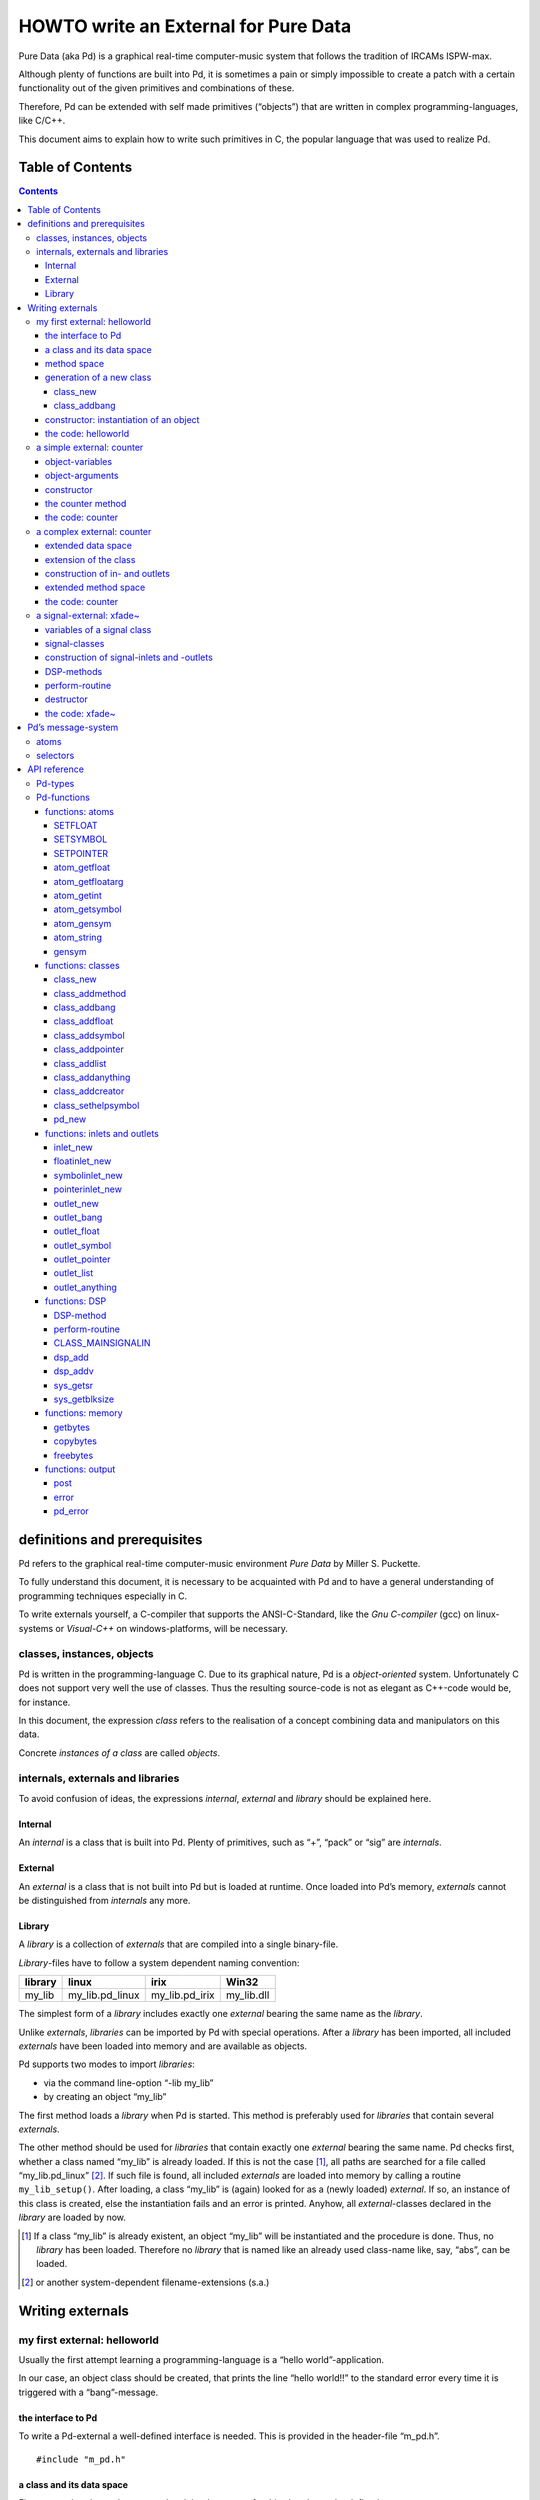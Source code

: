 #####################################
HOWTO write an External for Pure Data
#####################################

Pure Data (aka Pd) is a graphical real-time computer-music system that follows the tradition of IRCAMs ISPW-max.

Although plenty of functions are built into Pd, it is sometimes a pain or simply impossible to create a patch with a certain functionality out of the given primitives and combinations of these.

Therefore, Pd can be extended with self made primitives (“objects”) that are written in complex programming-languages, like C/C++.

This document aims to explain how to write such primitives in C, the popular language that was used to realize Pd. 

Table of Contents
*****************

.. contents::

definitions and prerequisites
*****************************

Pd refers to the graphical real-time computer-music environment *Pure
Data* by Miller S. Puckette.

To fully understand this document, it is necessary to be acquainted with
Pd and to have a general understanding of programming techniques
especially in C.

To write externals yourself, a C-compiler that supports the
ANSI-C-Standard, like the *Gnu C-compiler* (gcc) on linux-systems or
*Visual-C++* on windows-platforms, will be necessary.

classes, instances, objects
===========================

Pd is written in the programming-language C. Due to its graphical
nature, Pd is a *object-oriented* system. Unfortunately C does not
support very well the use of classes. Thus the resulting source-code is
not as elegant as C++-code would be, for instance.

In this document, the expression *class* refers to the realisation of a
concept combining data and manipulators on this data.

Concrete *instances of a class* are called *objects*.

internals, externals and libraries
==================================

To avoid confusion of ideas, the expressions *internal*, *external* and
*library* should be explained here.

Internal
--------

An *internal* is a class that is built into Pd. Plenty of primitives,
such as “+”, “pack” or “sig” are *internals*.

External
--------

An *external* is a class that is not built into Pd but is loaded at
runtime. Once loaded into Pd’s memory, *externals* cannot be
distinguished from *internals* any more.

Library
-------

A *library* is a collection of *externals* that are compiled into a
single binary-file.

*Library*-files have to follow a system dependent naming convention:

+-----------+---------------------+--------------------+---------------+
| library   | linux               | irix               | Win32         |
+===========+=====================+====================+===============+
| my\_lib   | my\_lib.pd\_linux   | my\_lib.pd\_irix   | my\_lib.dll   |
+-----------+---------------------+--------------------+---------------+

The simplest form of a *library* includes exactly one *external* bearing
the same name as the *library*.

Unlike *externals*, *libraries* can be imported by Pd with special
operations. After a *library* has been imported, all included
*externals* have been loaded into memory and are available as objects.

Pd supports two modes to import *libraries*:

-  via the command line-option “-lib my\_lib”

-  by creating an object “my\_lib”

The first method loads a *library* when Pd is started. This method is
preferably used for *libraries* that contain several *externals*.

The other method should be used for *libraries* that contain exactly one
*external* bearing the same name. Pd checks first, whether a class named
“my\_lib” is already loaded. If this is not the case [#]_, all paths are
searched for a file called “my\_lib.pd\_linux” [#]_. If such file is
found, all included *externals* are loaded into memory by calling a
routine ``my_lib_setup()``. After loading, a class “my\_lib” is (again)
looked for as a (newly loaded) *external*. If so, an instance of this
class is created, else the instantiation fails and an error is printed.
Anyhow, all *external*-classes declared in the *library* are loaded by
now.

.. [#] If a class “my\_lib” is already existent, an object “my\_lib” will be instantiated and the procedure is done. Thus, no *library* has been loaded. Therefore no *library* that is named like an already used class-name like, say, “abs”, can be loaded.

.. [#] or another system-dependent filename-extensions (s.a.)


Writing externals
*****************

my first external: helloworld
=============================

Usually the first attempt learning a programming-language is a “hello
world”-application.

In our case, an object class should be created, that prints the line
“hello world!!” to the standard error every time it is triggered with a
“bang”-message.

the interface to Pd
-------------------

To write a Pd-external a well-defined interface is needed. This is
provided in the header-file “m\_pd.h”.

::

    #include "m_pd.h"

a class and its data space
--------------------------

First a new class has to be prepared and the data space for this class
has to be defined.

::

    static t_class *helloworld_class;

    typedef struct _helloworld {
      t_object  x_obj;
    } t_helloworld;

``helloworld_class`` is going to be a pointer to the new class.

The structure ``t_helloworld`` (of the type ``_helloworld``) is the data
space of the class.

An absolutely necessary element of the data space is a variable of the
type ``t_object``, which is used to store internal object-properties
like the graphical presentation of the object or data about inlets and
outlets.

``t_object`` has to be the first entry in the structure !

Because a simple “hello world”-application needs no variables, the
structure is empty apart from the ``t_object``.

method space
------------

Apart from the data space, a class needs a set of manipulators (methods)
to manipulate the data with.

If a message is sent to an instance of our class, a method is called.
These methods are the interfaces to the message system of Pd. On
principal they have no return argument and are therefore of the type
``void``.

::

    void helloworld_bang(t_helloworld *x)
    {
      post("Hello world !!");
    }

This method has an argument of the type ``t_helloworld``, which would
enable us to manipulate the data space.

Since we only want to output “Hello world!” (and, by the way, our data
space is quite sparse), we renounce a manipulation.

The command ``post(char *c,...)`` sends a string to the standard error.
A carriage return is added automatically. Apart from this, the
``post``-command works like the C-command ``printf()``.

generation of a new class
-------------------------

To generate a new class, information of the data space and the method
space of this class, have to be passed to Pd when a library is loaded.

On loading a new library “my\_lib”, Pd tries to call a function
“my\_lib\_setup()”. This function (or functions called by it) declares
the new classes and their properties. It is only called once, when the
library is loaded. If the function-call fails (e.g., because no function
of the specified name is present) no external of the library will be
loaded.

::

    void helloworld_setup(void)
    {
      helloworld_class = class_new(gensym("helloworld"),
            (t_newmethod)helloworld_new,
            0, sizeof(t_helloworld),
            CLASS_DEFAULT, 0);

      class_addbang(helloworld_class, helloworld_bang);
    }

class\_new
^^^^^^^^^^

The function ``class_new`` creates a new class and returns a pointer to
this prototype.

The first argument is the symbolic name of the class.

The next two arguments define the constructor and destructor of the
class.

Whenever a class object is created in a Pd-patch, the class-constructor
``(t_newmethod)helloworld_new`` instantiates the object and initialises
the data space.

Whenever an object is destroyed (either by closing the containing patch
or by deleting the object from the patch) the destructor frees the
dynamically reserved memory. The allocated memory for the static data
space is automatically reserved and freed.

Therefore we do not have to provide a destructor in this example, the
argument is set to “0”.

To enable Pd to reserve and free enough memory for the static data
space, the size of the data structure has to be passed as the fourth
argument.

The fifth argument has influence on the graphical representation of the
class objects. The default-value is ``CLASS_DEFAULT`` or simply “0”.

The remaining arguments define the arguments of an object and its type.

Up to six numeric and symbolic object-arguments can be defined via
``A_DEFFLOAT`` and ``A_DEFSYMBOL``. If more arguments are to be passed
to the object or if the order of atom types should by more flexible,
``A_GIMME`` can be used for passing an arbitrary list of atoms.

The list of object-arguments is terminated by “0”. In this example we
have no object-arguments at all for the class.

class\_addbang
^^^^^^^^^^^^^^

We still have to add a method space to the class.

``class_addbang`` adds a method for a “bang”-message to the class that
is defined in the first argument. The added method is defined in the
second argument.

constructor: instantiation of an object
---------------------------------------

Each time, an object is created in a Pd-patch, the constructor that is
defined with the ``class_new``-command, generates a new instance of the
class.

The constructor has to be of type ``void *``.

::

    void *helloworld_new(void)
    {
      t_helloworld *x = (t_helloworld *)pd_new(helloworld_class);

      return (void *)x;
    }

The arguments of the constructor-method depend on the object-arguments
defined with ``class_new``.

+--------------------------+-------------------------------------------+
| ``class_new``-argument   | constructor-argument                      |
+==========================+===========================================+
| ``A_DEFFLOAT``           | ``t_floatarg f``                          |
+--------------------------+-------------------------------------------+
| ``A_DEFSYMBOL``          | ``t_symbol *s``                           |
+--------------------------+-------------------------------------------+
| ``A_GIMME``              | ``t_symbol *s, int argc, t_atom *argv``   |
+--------------------------+-------------------------------------------+

Because there are no object-arguments for our “hello world”-class, the
constructor has anon too.

The function ``pd_new`` reserves memory for the data space, initialises
the variables that are internal to the object and returns a pointer to
the data space.

The type-cast to the data space is necessary.

Normally, the constructor would initialise the object-variables.
However, since we have none, this is not necessary.

The constructor has to return a pointer to the instantiated data space.

the code: helloworld
--------------------

::

    #include "m_pd.h"

    static t_class *helloworld_class;

    typedef struct _helloworld {
      t_object  x_obj;
    } t_helloworld;

    void helloworld_bang(t_helloworld *x)
    {
      post("Hello world !!");
    }

    void *helloworld_new(void)
    {
      t_helloworld *x = (t_helloworld *)pd_new(helloworld_class);

      return (void *)x;
    }

    void helloworld_setup(void) {
      helloworld_class = class_new(gensym("helloworld"),
            (t_newmethod)helloworld_new,
            0, sizeof(t_helloworld),
            CLASS_DEFAULT, 0);
      class_addbang(helloworld_class, helloworld_bang);
    }

a simple external: counter
==========================

Now we want to realize a simple counter as an external. A “bang”-trigger
outputs the counter-value on the outlet and afterwards increases the
counter-value by 1.

This class is similar to the previous one, but the data space is
extended by a variable “counter” and the result is written as a message
to an outlet instead of a string to the standard error.

object-variables
----------------

Of course, a counter needs a state-variable to store the actual
counter-value.

State-variables that belong to class instances belong to the data space.

::

    typedef struct _counter {
      t_object  x_obj;
      int i_count;
    } t_counter;

The integer variable ``i_count`` stores the counter-value.

object-arguments
----------------

It is quite useful for a counter, if a initial value can be defined by
the user. Therefore this initial value should be passed to the object at
creation-time.

::

    void counter_setup(void) {
      counter_class = class_new(gensym("counter"),
            (t_newmethod)counter_new,
            0, sizeof(t_counter),
            CLASS_DEFAULT,
            A_DEFFLOAT, 0);

      class_addbang(counter_class, counter_bang);
    }

So we have an additional argument in the function ``class_new``:
``A_DEFFLOAT`` tells Pd, that the object needs one argument of the type
``t_floatarg``. If no argument is passed, this will default to “0”.

constructor
-----------

The constructor has some new tasks. On the one hand, a variable value
has to be initialised, on the other hand, an outlet for the object has
to be created.

::

    void *counter_new(t_floatarg f)
    {
      t_counter *x = (t_counter *)pd_new(counter_class);

      x->i_count=f;
      outlet_new(&x->x_obj, &s_float);

      return (void *)x;
    }

The constructor-method has one argument of type ``t_floatarg`` as
declared in the setup-routine by ``class_new``. This argument is used to
initialise the counter.

A new outlet is created with the function ``outlet_new``. The first
argument is a pointer to the interna of the object the new outlet is
created for.

The second argument is a symbolic description of the outlet-type. Since
out counter should output numeric values it is of type “float”.

``outlet_new`` returns a pointer to the new outlet and saves this very
pointer in the ``t_object``-variable ``x_obj.ob_outlet``. If only one
outlet is used, the pointer need not additionally be stored in the data
space. If more than one outlets are used, the pointers have to be stored
in the data space, because the ``t_object``-variable can only hold one
outlet pointer.

the counter method
------------------

When triggered, the counter value should be sent to the outlet and
afterwards be incremented by 1.

::

    void counter_bang(t_counter *x)
    {
      t_float f=x->i_count;
      x->i_count++;
      outlet_float(x->x_obj.ob_outlet, f);
    }

The function ``outlet_float`` sends a floating-point-value (second
argument) to the outlet that is specified by the first argument.

We first store the counter in a floating point-buffer. Afterwards the
counter is incremented and not before that the buffer variable is sent
to the outlet.

What appears to be unnecessary on the first glance, makes sense after
further inspection: The buffer variable has been realized as
``t_float``, since ``outlet_float`` expects a floating point-value and a
typecast is inevitable.

If the counter value was sent to the outlet before being incremented,
this could result in an unwanted (though well defined) behaviour: If the
counter-outlet directly triggered its own inlet, the counter-method
would be called although the counter value was not yet incremented.
Normally this is not what we want.

The same (correct) result could of course be obtained with a single
line, but this would obscure the *reentrant*-problem.

the code: counter
-----------------

::

    #include "m_pd.h"

    static t_class *counter_class;

    typedef struct _counter {
      t_object  x_obj;
      int i_count;
    } t_counter;

    void counter_bang(t_counter *x)
    {
      t_float f=x->i_count;
      x->i_count++;
      outlet_float(x->x_obj.ob_outlet, f);
    }

    void *counter_new(t_floatarg f)
    {
      t_counter *x = (t_counter *)pd_new(counter_class);

      x->i_count=f;
      outlet_new(&x->x_obj, &s_float);

      return (void *)x;
    }

    void counter_setup(void) {
      counter_class = class_new(gensym("counter"),
            (t_newmethod)counter_new,
            0, sizeof(t_counter),
            CLASS_DEFAULT,
            A_DEFFLOAT, 0);

      class_addbang(counter_class, counter_bang);
    }

a complex external: counter
===========================

The simple counter of the previous chapter can easily be extended to
more complexity. It might be quite useful to be able to reset the
counter to an initial value, to set upper and lower boundaries and to
control the step-width. Each overrun should send a “bang”-Message to a
second outlet and reset the counter to the initial value.

extended data space
-------------------

::

    typedef struct _counter {
      t_object  x_obj;
      int i_count;
      t_float step;
      int i_down, i_up;
      t_outlet *f_out, *b_out;
    } t_counter;

The data space has been extended to hold variables for step width and
upper and lower boundaries. Furthermore pointers for two outlets have
been added.

extension of the class
----------------------

The new class objects should have methods for different messages, like
“set” and “reset”. Therefore the method space has to be extended too.

::

      counter_class = class_new(gensym("counter"),
            (t_newmethod)counter_new,
            0, sizeof(t_counter),
            CLASS_DEFAULT, 
            A_GIMME, 0);

The class generator ``class_new`` has been extended by the argument
``A_GIMME``. This enables a dynamic number of arguments to be passed at
the instantiation of the object.

::

      class_addmethod(counter_class,
            (t_method)counter_reset,
            gensym("reset"), 0);

``class_addmethod`` adds a method for an arbitrary selector to an class.

The first argument is the class the method (second argument) will be
added to.

The third argument is the symbolic selector that should be associated
with the method.

The remaining “0”-terminated arguments describe the list of atoms that
follows the selector.

::

      class_addmethod(counter_class,
            (t_method)counter_set, gensym("set"),
            A_DEFFLOAT, 0);
      class_addmethod(counter_class,
            (t_method)counter_bound, gensym("bound"),
            A_DEFFLOAT, A_DEFFLOAT, 0);

A method for “set” followed by a numerical value is added, as well as a
method for the selector “bound” followed by two numerical values.

::

      class_sethelpsymbol(counter_class, gensym("help-counter"));

If a Pd-object is right-clicked, a help-patch describing the
object-class can be opened. By default, this patch is located in the
directory “\ *doc/5.reference/*\ ” and is named like the symbolic class
name.

An alternative help-patch can be defined with the
``class_sethelpsymbol``-command.

construction of in- and outlets
-------------------------------

When creating the object, several arguments should be passed by the
user.

::

    void *counter_new(t_symbol *s, int argc, t_atom *argv)

Because of the declaration of arguments in the ``class_new``-function
with ``A_GIMME``, the constructor has following arguments:

+--------------------+------------------------------------------------+
| ``t_symbol *s``    | the symbolic name,                             |
+--------------------+------------------------------------------------+
|                    | that was used for object creation              |
+--------------------+------------------------------------------------+
| ``int argc``       | the number of arguments passed to the object   |
+--------------------+------------------------------------------------+
| ``t_atom *argv``   | a pointer to a list of argc atoms              |
+--------------------+------------------------------------------------+

::

      t_float f1=0, f2=0;

      x->step=1;
      switch(argc){
      default:
      case 3:
        x->step=atom_getfloat(argv+2);
      case 2:
        f2=atom_getfloat(argv+1);
      case 1:
        f1=atom_getfloat(argv);
        break;
      case 0:
        break;
      }
      if (argc<2)f2=f1;
      x->i_down = (f1<f2)?f1:f2;
      x->i_up   = (f1>f2)?f1:f2;

      x->i_count=x->i_down;

If three arguments are passed, these should be the *lower boundary*, the
*upper boundary* and the *step width*.

If only two arguments are passed, the step-width defaults to “1”. If
only one argument is passed, this should be the *initial value* of the
counter with step-width of “1”.

::

      inlet_new(&x->x_obj, &x->x_obj.ob_pd,
            gensym("list"), gensym("bound"));

The function ``inlet_new`` creates a new “active” inlet. “Active” means,
that a class-method is called each time a message is sent to an “active”
inlet.

Due to the software-architecture, the first inlet is always “active”.

The first two arguments of the ``inlet_new``-function are pointers to
the interna of the object and to the graphical presentation of the
object.

The symbolic selector that is specified by the third argument is to be
substituted by another symbolic selector (fourth argument) for this
inlet.

Because of this substitution of selectors, a message on a certain right
inlet can be treated as a message with a certain selector on the
leftmost inlet.

This means:

-  The substituting selector has to be declared by ``class_addmethod``
   in the setup-routine.

-  It is possible to simulate a certain right inlet, by sending a
   message with this inlet’s selector to the leftmost inlet.

-  It is not possible to add methods for more than one selector to a
   right inlet. Particularly it is not possible to add a universal
   method for arbitrary selectors to a right inlet.

.. raw:: html

   <!-- -->

::

      floatinlet_new(&x->x_obj, &x->step);

``floatinlet_new`` generates a new “passive” inlet for numerical values.
“Passive” inlets allow parts of the data space-memory to be written
directly from outside. Therefore it is not possible to check for illegal
inputs.

The first argument is a pointer to the internal infrastructure of the
object. The second argument is the address in the data space-memory,
where other objects can write too.

“Passive” inlets can be created for pointers, symbolic or numerical
(floating point [#]_ ) values.


::

      x->f_out = outlet_new(&x->x_obj, &s_float);
      x->b_out = outlet_new(&x->x_obj, &s_bang);

The pointers returned by ``outlet_new`` have to be saved in the
classdata space to be used later by the outlet-routines.

The order of the generation of inlets and outlets is important, since it
corresponds to the order of inlets and outlets in the graphical
representation of the object.

.. [#] That’s why the step-width of the classdata space is realized as t\_float.

extended method space
---------------------

The method for the “bang”-message has to full fill the more complex
tasks.

::

    void counter_bang(t_counter *x)
    {
      t_float f=x->i_count;
      int step = x->step;
      x->i_count+=step;
      if (x->i_down-x->i_up) {
        if ((step>0) && (x->i_count > x->i_up)) {
          x->i_count = x->i_down;
          outlet_bang(x->b_out);
        } else if (x->i_count < x->i_down) {
          x->i_count = x->i_up;
          outlet_bang(x->b_out);
        }
      }
      outlet_float(x->f_out, f);
    }

Each outlet is identified by the ``outlet_...``-functions via the
pointer to this outlets.

The remaining methods still have to be implemented:

::

    void counter_reset(t_counter *x)
    {
      x->i_count = x->i_down;
    }

    void counter_set(t_counter *x, t_floatarg f)
    {
      x->i_count = f;
    }

    void counter_bound(t_counter *x, t_floatarg f1, t_floatarg f2)
    {
      x->i_down = (f1<f2)?f1:f2;
      x->i_up   = (f1>f2)?f1:f2;
    }

the code: counter
-----------------

::

    #include "m_pd.h"

    static t_class *counter_class;

    typedef struct _counter {
      t_object  x_obj;
      int i_count;
      t_float step;
      int i_down, i_up;
      t_outlet *f_out, *b_out;
    } t_counter;

    void counter_bang(t_counter *x)
    {
      t_float f=x->i_count;
      int step = x->step;
      x->i_count+=step;

      if (x->i_down-x->i_up) {
        if ((step>0) && (x->i_count > x->i_up)) {
          x->i_count = x->i_down;
          outlet_bang(x->b_out);
        } else if (x->i_count < x->i_down) {
          x->i_count = x->i_up;
          outlet_bang(x->b_out);
        }
      }

      outlet_float(x->f_out, f);
    }

    void counter_reset(t_counter *x)
    {
      x->i_count = x->i_down;
    }

    void counter_set(t_counter *x, t_floatarg f)
    {
      x->i_count = f;
    }

    void counter_bound(t_counter *x, t_floatarg f1, t_floatarg f2)
    {
      x->i_down = (f1<f2)?f1:f2;
      x->i_up   = (f1>f2)?f1:f2;
    }

    void *counter_new(t_symbol *s, int argc, t_atom *argv)
    {
      t_counter *x = (t_counter *)pd_new(counter_class);
      t_float f1=0, f2=0;

      x->step=1;
      switch(argc){
      default:
      case 3:
        x->step=atom_getfloat(argv+2);
      case 2:
        f2=atom_getfloat(argv+1);
      case 1:
        f1=atom_getfloat(argv);
        break;
      case 0:
        break;
      }
      if (argc<2)f2=f1;

      x->i_down = (f1<f2)?f1:f2;
      x->i_up   = (f1>f2)?f1:f2;

      x->i_count=x->i_down;

      inlet_new(&x->x_obj, &x->x_obj.ob_pd,
            gensym("list"), gensym("bound"));
      floatinlet_new(&x->x_obj, &x->step);

      x->f_out = outlet_new(&x->x_obj, &s_float);
      x->b_out = outlet_new(&x->x_obj, &s_bang);

      return (void *)x;
    }

    void counter_setup(void) {
      counter_class = class_new(gensym("counter"),
            (t_newmethod)counter_new,
            0, sizeof(t_counter),
            CLASS_DEFAULT, 
            A_GIMME, 0);

      class_addbang  (counter_class, counter_bang);
      class_addmethod(counter_class,
            (t_method)counter_reset, gensym("reset"), 0);
      class_addmethod(counter_class, 
            (t_method)counter_set, gensym("set"),
            A_DEFFLOAT, 0);
      class_addmethod(counter_class,
            (t_method)counter_bound, gensym("bound"),
            A_DEFFLOAT, A_DEFFLOAT, 0);

      class_sethelpsymbol(counter_class, gensym("help-counter"));
    }

a signal-external: xfade~
=========================

Signal classes are normal Pd-classes, that offer additional methods for
signals.

All methods and concepts that can be realized with normal object classes
can therefore be realized with signal classes too.

Per agreement, the symbolic names of signal classes end with a tilde .

The class “xfade” shall demonstrate, how signal classes are written.

A signal on the left inlet is crossfaded with a signal on the second inlet.
The mixing-factor between 0 and 1 is defined via a ``t_float``-message
on a third inlet.

variables of a signal class
---------------------------

Since a signal-class is only an extended normal class, there are no
principal differences between the data spaces.

::

    typedef struct _xfade_tilde {
      t_object x_obj;

      t_float x_pan;
      t_float f;

      t_inlet *x_in2;
      t_inlet *x_in3;

      t_outlet*x_out;

    } t_xfade_tilde;

Only one variable ``x_pan`` for the *mixing-factor* of the
crossfade-function is needed.

The other variable ``f`` is needed whenever a signal-inlet is needed
too. If no signal but only a float-message is present at a signal-inlet,
this variable is used to automatically convert the float to signal.

Finally, we have the members ``x_in2``, ``x_in3`` and ``x_out``, which
are needed to store handles to the various extra inlets (resp. outlets)
of the object.

signal-classes
--------------

::

    void xfade_tilde_setup(void) {
      xfade_tilde_class = class_new(gensym("xfade~"),
            (t_newmethod)xfade_tilde_new,
            (t_method)xfade_tilde_free,
            sizeof(t_xfade_tilde),
            CLASS_DEFAULT, 
            A_DEFFLOAT, 0);

      class_addmethod(xfade_tilde_class,
            (t_method)xfade_tilde_dsp, gensym("dsp"), A_CANT, 0);
      CLASS_MAINSIGNALIN(xfade_tilde_class, t_xfade_tilde, f);
    }

Something has changed with the ``class_new`` function: the third
argument specifies a “free-method” (aka *destructor*), which is called
whenever an instance of the object is to be deleted (just like the
“new-method” is called whenever an instance is to be created). In the
prior examples this was set to ``0`` (meaning: we don’t care), but in
this example we have to clean up some resources when we don’t need them
any more.

More interestingly, a method for signal-processing has to be provided by
each signal class.

Whenever Pd’s audio engine is started, a message with the selector “dsp”
is sent to each object. Each class that has a method for the
“dsp”-message is recognised as signal class.
*Always* mark the arguments following the “dsp” selector as ``A_CANT``,
as this will make it impossible to manually send an *illegal* ``dsp``
message to the object, triggering a crash.

Signal classes that want to provide signal-inlets have to declare this
via the ``CLASS_MAINSIGNALIN``-macro. This enables signals at the first
(default) inlet. If more than one signal-inlet is needed, they have to
be created explicitly in the constructor-method.

Inlets that are declared as signal-inlets cannot provide methods for
``t_float``-messages any longer.

The first argument of the macro is a pointer to the signal class. The
second argument is the type of the class’s data space.

The last argument is a dummy-variable out of the data space that is
needed to replace non-existing signal at the signal-inlet(s) with
``t_float``-messages.

construction of signal-inlets and -outlets
------------------------------------------

::

    void *xfade_tilde_new(t_floatarg f)
    {
      t_xfade_tilde *x = (t_xfade_tilde *)pd_new(xfade_tilde_class);

      x->x_pan = f;

      x->x_in2 = inlet_new(&x->x_obj, &x->x_obj.ob_pd, &s_signal, &s_signal);
      x->x_in3 = floatinlet_new (&x->x_obj, &x->x_pan);

      x->x_out = outlet_new(&x->x_obj, &s_signal);

      return (void *)x;
    }

Additional signal-inlets are added like other inlets with the routine
``inlet_new``. The last two arguments are references to the symbolic
selector “signal” in the lookup-table.

Signal-outlets are also created like normal (message-)outlets, by
setting the outlet-selector to “signal”.

The newly created inlets/outlets are “user-allocated” data. Pd will keep
track of all the resources it automatically creates (like the default
inlet), and will eventually free these resources once they are no longer
needed. However, if we request an “extra” resource (like the additional
inlets/outlets in this example; or - more commonly - memory that is
allocated via ``malloc`` or similar), we have to make sure ourselves,
that these resources are freed when no longer needed. If we fail to do
so, we will invariably create a dreaded *memory leak*.

Therefore, we store the “handles” to the newly created inlets/outlets as
returned by the ``..._new`` routines for later use.

DSP-methods
-----------

Whenever Pd’s audio engine is turned on, all signal-objects declare
their perform-routines that are to be added to the DSP-tree.

The “dsp”-method has two arguments, the pointer to the class-data space,
and a pointer to an array of signals. The signal array consists of the
input signals (from left to right) and then the output signals (from
left to right).

::

    void xfade_tilde_dsp(t_xfade_tilde *x, t_signal **sp)
    {
      dsp_add(xfade_tilde_perform, 5, x,
              sp[0]->s_vec, sp[1]->s_vec, sp[2]->s_vec, sp[0]->s_n);
    }

``dsp_add`` adds a *perform*-routine (as declared in the first argument)
to the DSP-tree.

The second argument is the number of the following pointers to diverse
variables. Which pointers to which variables are passed is not limited.

Here, sp[0] is the first in-signal, sp[1] represents the second
in-signal and sp[2] points to the out-signal.

The structure ``t_signal`` contains a pointer to the its signal-vector
``().s_vec`` (an array of samples of type ``t_sample``), and the length
of this signal-vector ``().s_n``.

Since all signal vectors of a patch (not including it’s sub-patches) are
of the same length, it is sufficient to get the length of one of these
vectors.

Since an object doesn't know its *perform*-routine's signal-vector
length until the "dsp"-method, this would be the place to allocate
temporary buffers to store intermediate dsp computations. See:
*getbytes*.

perform-routine
---------------

The perform-routine is the DSP-heart of each signal class.

A pointer to an integer-array is passed to it. This array contains the
pointers, that were passed via ``dsp_add``, which must be cast back to
their real type.

The perform-routine has to return a pointer to integer, that points to
the address behind the stored pointers of the routine. This means, that
the return argument equals the argument of the perform-routine plus the
number of pointer variables (as declared as the second argument of
``dsp_add``) plus one.

::

    t_int *xfade_tilde_perform(t_int *w)
    {
      t_xfade_tilde *x = (t_xfade_tilde *)(w[1]);
      t_sample    *in1 =      (t_sample *)(w[2]);
      t_sample    *in2 =      (t_sample *)(w[3]);
      t_sample    *out =      (t_sample *)(w[4]);
      int            n =             (int)(w[5]);

      t_sample pan = (x->x_pan<0)?0.0:(x->x_pan>1)?1.0:x->x_pan;

      while (n--) *out++ = (*in1++)*(1-pan)+(*in2++)*pan;

      return (w+6);
    }

Each sample of the signal vectors is read and manipulated in the
``while``-loop.

Optimisation of the DSP-tree tries to avoid unnecessary copy-operations.
Therefore it is possible, that in- and out-signal are located at the
same address in the memory. In this case, the programmer has to be
careful not to write into the out-signal before having read the
in-signal to avoid overwriting data that is not yet saved.

destructor
----------

::

    void xfade_tilde_free(t_xfade_tilde *x)
    {
      inlet_free(x->x_in2);
      inlet_free(x->x_in3);
      outlet_free(x->x_out);
    }

If our object has some dynamically allocated resources (usually this is
dynamically allocated memory), we must free them manually in the
“free-method” (aka: destructor).

In the example above, we do so by calling ``inlet_free`` (resp.
``outlet_free``) on the handles to our additional iolets.

NOTE: we do not really need to free inlets and outlet. As Pd will
automatically free them for us (unless we are doing higher-order magic,
like displaying one objects iolet as another object's. but let's not get
into that for now...)

the code: xfade~
----------------

::

    #include "m_pd.h"

    static t_class *xfade_tilde_class;

    typedef struct _xfade_tilde {
      t_object x_obj;
      t_float x_pan;
      t_float f;

      t_inlet *x_in2;
      t_inlet *x_in3;
      t_outlet*x_out;
    } t_xfade_tilde;

    t_int *xfade_tilde_perform(t_int *w)
    {
      t_xfade_tilde *x = (t_xfade_tilde *)(w[1]);
      t_sample    *in1 =      (t_sample *)(w[2]);
      t_sample    *in2 =      (t_sample *)(w[3]);
      t_sample    *out =      (t_sample *)(w[4]);
      int            n =             (int)(w[5]);
      t_sample pan = (x->x_pan<0)?0.0:(x->x_pan>1)?1.0:x->x_pan;

      while (n--) *out++ = (*in1++)*(1-pan)+(*in2++)*pan;

      return (w+6);
    }

    void xfade_tilde_dsp(t_xfade_tilde *x, t_signal **sp)
    {
      dsp_add(xfade_tilde_perform, 5, x,
              sp[0]->s_vec, sp[1]->s_vec, sp[2]->s_vec, sp[0]->s_n);
    }

    void xfade_tilde_free(t_xfade_tilde *x)
    {
      inlet_free(x->x_in2);
      inlet_free(x->x_in3);
      outlet_free(x->x_out);
    }

    void *xfade_tilde_new(t_floatarg f)
    {
      t_xfade_tilde *x = (t_xfade_tilde *)pd_new(xfade_tilde_class);

      x->x_pan = f;
      
      x->x_in2=inlet_new(&x->x_obj, &x->x_obj.ob_pd, &s_signal, &s_signal);
      x->x_in3=floatinlet_new (&x->x_obj, &x->x_pan);
      x->x_out=outlet_new(&x->x_obj, &s_signal);

      return (void *)x;
    }

    void xfade_tilde_setup(void) {
      xfade_tilde_class = class_new(gensym("xfade~"),
            (t_newmethod)xfade_tilde_new,
            0, sizeof(t_xfade_tilde),
            CLASS_DEFAULT, 
            A_DEFFLOAT, 0);

      class_addmethod(xfade_tilde_class,
            (t_method)xfade_tilde_dsp, gensym("dsp"), A_CANT, 0);
      CLASS_MAINSIGNALIN(xfade_tilde_class, t_xfade_tilde, f);
    }

Pd’s message-system
*******************

Non-audio-data are distributed via a message-system. Each message
consists of a “selector” and a list of atoms.

atoms
=====

There are three kinds of atoms:

-  *A\_FLOAT*: a numerical value (floating point)

-  *A\_SYMBOL*: a symbolic value (string)

-  *A\_POINTER*: a pointer

Numerical values are always floating point-values (``t_float``), even if
they could be displayed as integer values.

Each symbol is stored in a lookup-table for reasons of performance. The
command ``gensym`` looks up a string in the lookup-table and returns the
address of the symbol. If the string is not yet to be found in the
table, a new symbol is added.

Atoms of type *A\_POINTER* are not very important (for simple
externals).

The type of an atom ``a`` is stored in the structure-element
``a.a_type``.

selectors
=========

The selector is a symbol that defines the type of a message. There are
five predefined selectors:

-  “bang” labels a trigger event. A “bang”-message consists only of the
   selector and contains no lists of atoms.

-  “float” labels a numerical value. The list of a “float”-Message
   contains one single atom of type *A\_FLOAT*

-  “symbol” labels a symbolic value. The list of a “symbol”-Message
   contains one single atom of type *A\_SYMBOL*

-  “pointer” labels a pointer value. The list of a “pointer”-Message
   contains one single atom of type *A\_POINTER*

-  “list” labels a list of one or more atoms of arbitrary type.

Since the symbols for these selectors are used quite often, their
address in the lookup-table can be queried directly, without having to
use ``gensym``:

+--------------+-------------------------+------------------+
| selector     | lookup-routine          | lookup-address   |
+==============+=========================+==================+
| bang         | ``gensym("bang")``      | ``&s_bang``      |
+--------------+-------------------------+------------------+
| float        | ``gensym("float")``     | ``&s_float``     |
+--------------+-------------------------+------------------+
| symbol       | ``gensym("symbol")``    | ``&s_symbol``    |
+--------------+-------------------------+------------------+
| pointer      | ``gensym("pointer")``   | ``&s_pointer``   |
+--------------+-------------------------+------------------+
| list         | ``gensym("list")``      | ``&s_list``      |
+--------------+-------------------------+------------------+
| — (signal)   | ``gensym("signal")``    | ``&s_signal``    |
+--------------+-------------------------+------------------+

Other selectors can be used as well. The receiving class has to provide
a method for a specific selector or for “anything”, which is any
arbitrary selector.

Messages that have no explicit selector and start with a numerical
value, are recognised automatically either as “float”-message (only one
atom) or as “list”-message (several atoms).

For example, messages “\ ``12.429``\ ” and “\ ``float 12.429``\ ” are
identical. Likewise, the messages “\ ``list 1 for you``\ ” is identical
to “\ ``1 for you``\ ”.


API reference
*************


Pd-types
========

Since Pd is used on several platforms, many ordinary types of variables,
like ``int``, are re-defined. To write portable code, it is reasonable
to use types provided by Pd.

Apart from this there are many predefined types, that should make the
life of the programmer simpler.

Generally, Pd-types start with ``t_``.

+-------------------+------------------------------------------+
| Pd-type           | description                              |
+===================+==========================================+
| ``t_atom``        | atom                                     |
+-------------------+------------------------------------------+
| ``t_float``       | floating point value                     |
+-------------------+------------------------------------------+
| ``t_symbol``      | symbol                                   |
+-------------------+------------------------------------------+
| ``t_gpointer``    | pointer (to graphical objects)           |
+-------------------+------------------------------------------+
| ``t_int``         | pointer-sized integer value              |
|                   | (do **not** use this for integers)       |
+-------------------+------------------------------------------+
| ``t_signal``      | structure of a signal                    |
+-------------------+------------------------------------------+
| ``t_sample``      | audio signal-value (floating point)      |
+-------------------+------------------------------------------+
| ``t_outlet``      | outlet of an object                      |
+-------------------+------------------------------------------+
| ``t_inlet``       | inlet of an object                       |
+-------------------+------------------------------------------+
| ``t_object``      | object-interna                           |
+-------------------+------------------------------------------+
| ``t_class``       | a Pd-class                               |
+-------------------+------------------------------------------+
| ``t_method``      | class-method                             |
+-------------------+------------------------------------------+
| ``t_newmethod``   | pointer to a constructor (new-routine)   |
+-------------------+------------------------------------------+

Pd-functions
============

functions: atoms
----------------

SETFLOAT
^^^^^^^^

::

    SETFLOAT(atom, f)

This macro sets the type of ``atom`` to ``A_FLOAT`` and stores the
numerical value ``f`` in this atom.

SETSYMBOL
^^^^^^^^^

::

    SETSYMBOL(atom, s)

This macro sets the type of ``atom`` to ``A_SYMBOL`` and stores the
symbolic pointer ``s`` in this atom.

SETPOINTER
^^^^^^^^^^

::

    SETPOINTER(atom, pt)

This macro sets the type of ``atom`` to ``A_POINTER`` and stores the
pointer ``pt`` in this atom.

atom\_getfloat
^^^^^^^^^^^^^^

::

    t_float atom_getfloat(t_atom *a);

If the type of the atom ``a`` is ``A_FLOAT``, the numerical value of
this atom else “0.0” is returned.

atom\_getfloatarg
^^^^^^^^^^^^^^^^^

::

    t_float atom_getfloatarg(int which, int argc, t_atom *argv)

If the type of the atom – that is found at in the atom-list ``argv``
with the length ``argc`` at the place ``which`` – is ``A_FLOAT``, the
numerical value of this atom else “0.0” is returned.

atom\_getint
^^^^^^^^^^^^

::

    t_int atom_getint(t_atom *a);

If the type of the atom ``a`` is ``A_FLOAT``, its numerical value is
returned as integer else “0” is returned.

atom\_getsymbol
^^^^^^^^^^^^^^^

::

    t_symbol atom_getsymbol(t_atom *a);

If the type of the atom ``a`` is ``A_SYMBOL``, a pointer to this symbol
is returned, else a null-pointer “0” is returned.

atom\_gensym
^^^^^^^^^^^^

::

    t_symbol *atom_gensym(t_atom *a);

If the type of the atom ``a`` is ``A_SYMBOL``, a pointer to this symbol
is returned.

Atoms of a different type, are “reasonably” converted into a string.
This string is – on demand – inserted into the symbol-table. A pointer
to this symbol is returned.

atom\_string
^^^^^^^^^^^^

::

    void atom_string(t_atom *a, char *buf, unsigned int bufsize);

Converts an atom ``a`` into a C-string ``buf``. The memory to this
char-Buffer has to be reserved manually and its length has to be
declared in ``bufsize``.

gensym
^^^^^^

::

    t_symbol *gensym(char *s);

Checks, whether the C-string ``*s`` has already been inserted into the
symbol-table. If no entry exists, it is created. A pointer to the symbol
is returned.

functions: classes
------------------

class\_new
^^^^^^^^^^

::

    t_class *class_new(t_symbol *name,
            t_newmethod newmethod, t_method freemethod,
            size_t size, int flags,
            t_atomtype arg1, ...);

Generates a class with the symbolic name ``name``. ``newmethod`` is the
constructor that creates an instance of the class and returns a pointer
to this instance.

If memory is reserved dynamically, this memory has to be freed by the
destructor-method ``freemethod`` (without any return argument), when the
object is destroyed.

``size`` is the static size of the class-data space, that is returned by
``sizeof(t_mydata)``.

``flags`` define the presentation of the graphical object. A (more or
less arbitrary) combination of following objects is possible:



.. raw:: html

   <table>

.. raw:: html

   <thead>

.. raw:: html

   <tr class="header">

.. raw:: html

   <th align="left">

flag

.. raw:: html

   </th>

.. raw:: html

   <th align="left">

description

.. raw:: html

   </th>

.. raw:: html

   </tr>

.. raw:: html

   </thead>

.. raw:: html

   <tbody>

.. raw:: html

   <tr class="odd">

.. raw:: html

   <td align="left">

CLASS\_DEFAULT

.. raw:: html

   </td>

.. raw:: html

   <td align="left">

a normal object with one inlet

.. raw:: html

   </td>

.. raw:: html

   </tr>

.. raw:: html

   <tr class="even">

.. raw:: html

   <td align="left">

CLASS\_PD

.. raw:: html

   </td>

.. raw:: html

   <td align="left">

object (without graphical presentation) 

.. raw:: html

   </td>

.. raw:: html

   </tr>

.. raw:: html

   <tr class="even">

.. raw:: html

   <td align="left">

CLASS\_GOBJ 

.. raw:: html

   </td>

.. raw:: html

   <td align="left">

pure graphical object (like arrays, graphs,...) 

.. raw:: html

   </td>

.. raw:: html

   </tr>

.. raw:: html

   <tr class="even">

.. raw:: html

   <td align="left">

CLASS\_PATCHABLE

.. raw:: html

   </td>

.. raw:: html

   <td align="left">

a normal object (with one inlet) 

.. raw:: html

   </td>

.. raw:: html

   </tr>

.. raw:: html

   <tr class="even">

.. raw:: html

   <td align="left">

CLASS\_NOINLET 

.. raw:: html

   </td>

.. raw:: html

   <td align="left">

the default inlet is suppressed

.. raw:: html

   </td>

.. raw:: html

   </tr>

.. raw:: html

   </tbody>

.. raw:: html

   </table>


Flags the description of which is printed in *italic* are of small
importance for writing externals.

The remaining arguments ``arg1,...`` define the types of
object-arguments passed at the creation of a class-object. A maximum of
six type checked arguments can be passed to an object. The list of
argument-types are terminated by “0”.

Possible types of arguments are:

+-------------------+-------------------------------------------------+
| ``A_DEFFLOAT``    | a numerical value                               |
+-------------------+-------------------------------------------------+
| ``A_DEFSYMBOL``   | a symbolical value                              |
+-------------------+-------------------------------------------------+
| ``A_GIMME``       | a list of atoms of arbitrary length and types   |
+-------------------+-------------------------------------------------+

If more than six arguments are to be passed, ``A_GIMME`` has to be used
and a manual type-check has to be made.

class\_addmethod
^^^^^^^^^^^^^^^^

::

    void class_addmethod(t_class *c, t_method fn, t_symbol *sel,
        t_atomtype arg1, ...);

Adds a method ``fn`` for a selector ``sel`` to a class ``c``.

The remaining arguments ``arg1,...`` define the types of the list of
atoms that follow the selector. A maximum of six type-checked arguments
can be passed. If more than six arguments are to be passed, ``A_GIMME``
has to be used and a manual type-check has to be made.

The list of arguments is terminated by “0”.

Possible types of arguments are:

+-------------------+--------------------------------------------------+
| ``A_DEFFLOAT``    | a numerical value (default to '0')               |
+-------------------+--------------------------------------------------+
| ``A_FLOAT``       | an obligatory numerical value (no default value) |
+-------------------+--------------------------------------------------+
| ``A_DEFSYMBOL``   | a symbolic value (default to '')                 |
+-------------------+--------------------------------------------------+
| ``A_SYMBOL``      | an obligatory symbol value                       |
+-------------------+--------------------------------------------------+
| ``A_POINTER``     | a pointer                                        |
+-------------------+--------------------------------------------------+
| ``A_GIMME``       | a list of atoms of arbitrary length and types    |
+-------------------+--------------------------------------------------+
| ``A_CANT``        | no possible atoms (used for internal messages    |
|                   | which would crash Pd when called by the user     |
+-------------------+--------------------------------------------------+

class\_addbang
^^^^^^^^^^^^^^

::

    void class_addbang(t_class *c, t_method fn);

Adds a method ``fn`` for “bang”-messages to the class ``c``.

The argument of the “bang”-method is a pointer to the class-data space:

``void my_bang_method(t_mydata *x);``

class\_addfloat
^^^^^^^^^^^^^^^

::

    void class_addfloat(t_class *c, t_method fn);

Adds a method ``fn`` for “float”-messages to the class ``c``.

The arguments of the “float”-method is a pointer to the class-data space
and a floating point-argument:

``void my_float_method(t_mydata *x, t_floatarg f);``

class\_addsymbol
^^^^^^^^^^^^^^^^

::

    void class_addsymbol(t_class *c, t_method fn);

Adds a method ``fn`` for “symbol”-messages to the class ``c``.

The arguments of the “symbol”-method is a pointer to the class-data
space and a pointer to the passed symbol:

``void my_symbol_method(t_mydata *x, t_symbol *s);``

class\_addpointer
^^^^^^^^^^^^^^^^^

::

    void class_addpointer(t_class *c, t_method fn);

Adds a method ``fn`` for “pointer”-messages to the class ``c``.

The arguments of the “pointer”-method is a pointer to the class-data
space and a pointer to a pointer:

``void my_pointer_method(t_mydata *x, t_gpointer *pt);``

class\_addlist
^^^^^^^^^^^^^^

::

    void class_addlist(t_class *c, t_method fn);

Adds a method ``fn`` for “list”-messages to the class ``c``.

The arguments of the “list”-method are – apart from a pointer to the
class-data space – a pointer to the selector-symbol (always
``&s_list``), the number of atoms and a pointer to the list of atoms:

``void my_list_method(t_mydata *x,``

``t_symbol *s, int argc, t_atom *argv);``

class\_addanything
^^^^^^^^^^^^^^^^^^

::

    void class_addanything(t_class *c, t_method fn);

Adds a method ``fn`` for an arbitrary message to the class ``c``.

The arguments of the anything-method are – apart from a pointer to the
class-data space – a pointer to the selector-symbol, the number of atoms
and a pointer to the list of atoms:

``void my_any_method(t_mydata *x,``

``t_symbol *s, int argc, t_atom *argv);``

class\_addcreator
^^^^^^^^^^^^^^^^^

::

     void class_addcreator(t_newmethod newmethod, t_symbol *s, 
        t_atomtype type1, ...);

Adds a creator-symbol ``s``, alternative to the symbolic class name, to
the constructor ``newmethod``. Thus, objects can be created either by
their “real” class name or an alias-name (p.e. an abbreviation, like the
internal “float” resp. “f”).

The “0”-terminated list of types corresponds to that of ``class_new``.

class\_sethelpsymbol
^^^^^^^^^^^^^^^^^^^^

::

    void class_sethelpsymbol(t_class *c, t_symbol *s);

If a Pd-object is right-clicked, a help-patch for the corresponding
object class can be opened. By default this is a patch with the symbolic
class name in the directory “\ *doc/5.reference/*\ ”.

The name of the help-patch for the class that is pointed to by ``c`` is
changed to the symbol ``s``.

Therefore, several similar classes can share a single help-patch.

Path-information is relative to the default help path
*doc/5.reference/*.

pd\_new
^^^^^^^

::

    t_pd *pd_new(t_class *cls);

Generates a new instance of the class ``cls`` and returns a pointer to
this instance.

functions: inlets and outlets
-----------------------------

All routines for inlets and outlets need a reference to the
object-interna of the class-instance. When instantiating a new object,
the necessary data space-variable of the ``t_object``-type is
initialised. This variable has to be passed as the ``owner``-object to
the various inlet- and outlet-routines.

inlet\_new
^^^^^^^^^^

::

    t_inlet *inlet_new(t_object *owner, t_pd *dest,
          t_symbol *s1, t_symbol *s2);

Generates an additional “active” inlet for the object that is pointed at
by ``owner``. Generally, ``dest`` points at “\ ``owner.ob_pd``\ ”.

The selector ``s1`` at the new inlet is substituted by the selector
``s2``.

If a message with selector ``s1`` appears at the new inlet, the
class-method for the selector ``s2`` is called.

This means

-  The substituting selector has to be declared by ``class_addmethod``
   in the setup-routine.

-  It is possible to simulate a certain right inlet, by sending a
   message with this inlet’s selector to the leftmost inlet.

   Using an empty symbol (``gensym("")``) as selector makes it
   impossible to address a right inlet via the leftmost one.

-  It is not possible to add methods for more than one selector to a
   right inlet. Particularly it is not possible to add a universal
   method for arbitrary selectors to a right inlet.

floatinlet\_new
^^^^^^^^^^^^^^^

::

    t_inlet *floatinlet_new(t_object *owner, t_float *fp);

Generates a new “passive” inlet for the object that is pointed at by
``owner``. This inlet enables numerical values to be written directly
into the memory ``fp``, without calling a dedicated method.

symbolinlet\_new
^^^^^^^^^^^^^^^^

::

    t_inlet *symbolinlet_new(t_object *owner, t_symbol **sp);

Generates a new “passive” inlet for the object that is pointed at by
``owner``. This inlet enables symbolic values to be written directly
into the memory ``*sp``, without calling a dedicated method.

pointerinlet\_new
^^^^^^^^^^^^^^^^^

::

    t_inlet *pointerinlet_new(t_object *owner, t_gpointer *gp);

Generates a new “passive” inlet for the object that is pointed at by
``owner``. This inlet enables pointer to be written directly into the
memory ``gp``, without calling a dedicated method.

outlet\_new
^^^^^^^^^^^

::

    t_outlet *outlet_new(t_object *owner, t_symbol *s);

Generates a new outlet for the object that is pointed at by ``owner``.
The Symbol ``s`` indicates the type of the outlet.

+-------------+-------------------+---------------------+
| symbol      | symbol-address    | outlet-type         |
+=============+===================+=====================+
| “bang”      | ``&s_bang``       | message (bang)      |
+-------------+-------------------+---------------------+
| “float”     | ``&s_float``      | message (float)     |
+-------------+-------------------+---------------------+
| “symbol”    | ``&s_symbol``     | message (symbol)    |
+-------------+-------------------+---------------------+
| “pointer”   | ``&s_gpointer``   | message (pointer)   |
+-------------+-------------------+---------------------+
| “list”      | ``&s_list``       | message (list)      |
+-------------+-------------------+---------------------+
| —           | 0                 | message             |
+-------------+-------------------+---------------------+
| “signal”    | ``&s_signal``     | signal              |
+-------------+-------------------+---------------------+

There are no real differences between outlets of the various
message-types. At any rate, it makes code more easily readable, if the
use of outlet is shown at creation-time. For outlets for any messages a
null-pointer is used. Signal-outlet must be declared with ``&s_signal``.

Variables if the type ``t_object`` provide pointer to one outlet.
Whenever a new outlet is generated, its address is stored in the object
variable ``(*owner).ob_outlet``.

If more than one message-outlet is needed, the outlet-pointers that are
returned by ``outlet_new`` have to be stored manually in the data space
to address the given outlets.

outlet\_bang
^^^^^^^^^^^^

::

    void outlet_bang(t_outlet *x);

Outputs a “bang”-message at the outlet specified by ``x``.

outlet\_float
^^^^^^^^^^^^^

::

    void outlet_float(t_outlet *x, t_float f);

Outputs a “float”-message with the numeric value ``f`` at the outlet
specified by ``x``.

outlet\_symbol
^^^^^^^^^^^^^^

::

    void outlet_symbol(t_outlet *x, t_symbol *s);

Outputs a “symbol”-message with the symbolic value ``s`` at the outlet
specified by ``x``.

outlet\_pointer
^^^^^^^^^^^^^^^

::

    void outlet_pointer(t_outlet *x, t_gpointer *gp);

Outputs a “pointer”-message with the pointer ``gp`` at the outlet
specified by ``x``.

outlet\_list
^^^^^^^^^^^^

::

    void outlet_list(t_outlet *x,
                     t_symbol *s, int argc, t_atom *argv);

Outputs a “list”-message at the outlet specified by ``x``. The list
contains ``argc`` atoms. ``argv`` points to the first element of the
atom-list.

Independent of the symbol ``s``, the selector “list” will precede the
list.

To make the code more readable, ``s`` should point to the symbol list
(either via ``gensym("list")`` or via ``&s_list``)

outlet\_anything
^^^^^^^^^^^^^^^^

::

    void outlet_anything(t_outlet *x,
                         t_symbol *s, int argc, t_atom *argv);

Outputs a message at the outlet specified by ``x``.

The message-selector is specified with ``s``. It is followed by ``argc``
atoms. ``argv`` points to the first element of the atom-list.

functions: DSP
--------------

If a class should provide methods for digital signal-processing, a
method for the selector “dsp” (followed by no atoms) has to be added to
this class

Whenever Pd’s audio engine is started, all objects that provide a
“dsp”-method are identified as instances of signal classes.

DSP-method
^^^^^^^^^^

::

    void my_dsp_method(t_mydata *x, t_signal **sp)

In the “dsp”-method a class method for signal-processing is added to the
DSP-tree by the function ``dsp_add``.

Apart from the data space ``x`` of the object, an array of signals is
passed. The signals in the array are arranged from left to right, first
the inlets, then the outlets..

In case there are both two in- and out-signals, this means:

+-----------+--------------------+
| pointer   | to signal          |
+===========+====================+
| sp[0]     | left in-signal     |
+-----------+--------------------+
| sp[1]     | right in-signal    |
+-----------+--------------------+
| sp[2]     | left out-signal    |
+-----------+--------------------+
| sp[3]     | right out-signal   |
+-----------+--------------------+

The signal structure contains apart from other things:

+---------------------+--------------------------------+
| structure-element   | description                    |
+=====================+================================+
| ``s_n``             | length of the signal vector    |
+---------------------+--------------------------------+
| ``s_vec``           | pointer to the signal vector   |
+---------------------+--------------------------------+

The signal vector is an array of samples of type ``t_sample``.

perform-routine
^^^^^^^^^^^^^^^

::

    t_int *my_perform_routine(t_int *w)

A pointer ``w`` to an array (of integer) is passed to the
perform-routine that is inserted into the DSP-tree by ``class_add``.

In this array the pointers that are passed via ``dsp_add`` are stored.
These pointers have to be cast back to their original type.

The first pointer is stored at ``w[1]`` !!!

The perform-routine has to return a pointer to integer, that points
directly behind the memory, where the object’s pointers are stored. This
means, that the return-argument equals the routine’s argument ``w`` plus
the number of used pointers (as defined in the second argument of
``dsp_add``) plus one.

CLASS\_MAINSIGNALIN
^^^^^^^^^^^^^^^^^^^

::

    CLASS_MAINSIGNALIN(<class_name>, <class_data>, <f>);

The macro ``CLASS_MAINSIGNALIN`` declares, that the class will use
signal-inlets.

The first macro-argument is a pointer to the signal-class. The second
argument is the type of the class-data space. The third argument is a
(dummy-)floating point-variable of the data space, that is needed to
automatically convert “float”-messages into signals if no signal is
present at the signal-inlet.

No “float”-methods can be used for signal-inlets, that are created this
way.

dsp\_add
^^^^^^^^

::

    void dsp_add(t_perfroutine f, int n, ...);

Adds the perform-routine ``f`` to the DSP-tree. The perform-routine is
called at each DSP-cycle.

The second argument ``n`` defines the number of following
pointer-arguments

Which pointers to which data are passed is not limited. Generally,
pointers to the data space of the object and to the signal-vectors are
reasonable. The length of the signal-vectors should also be passed to
manipulate signals effectively.

dsp\_addv
^^^^^^^^^

::

    void dsp_addv(t_perfroutine f, int n, t_int *vec);

Adds the perform-routine ``f`` to the DSP-tree. The perform-routine is
called at each DSP-cycle.

The second argument, ``n``, defines the number of arguments passed in
the third argument ``vec``.

The third argument, ``vec``, holds the pointers to the data to be passed
to the perform routine ``f``.

This method performs the same operation as *dsp\_add* but is more
flexible because its array can be manipulated at run-time based on
attributes of the object. This is how you would create an object with a
variable amount of inputs and/or outputs.

sys\_getsr
^^^^^^^^^^

::

    float sys_getsr(void);

Returns the sample-rate of the system.

sys\_getblksize
^^^^^^^^^^^^^^^

::

    int sys_getblksize(void);

Returns the system top level dsp block size.

*Note*: this isn't necessarily the same as the length of the
signal-vector that a signal object is expected to execute on. A switch~
or block~ object might change that. An object's "dsp"-method has access
to the signal-vectors and the *s\_n* entry of any of the t\_signal's
passed in give the length of the signal-vector the dsp *perform*-routine
will execute on.

functions: memory
-----------------

getbytes
^^^^^^^^

::

    void *getbytes(size_t nbytes);

Reserves ``nbytes`` bytes and returns a pointer to the allocated memory.

copybytes
^^^^^^^^^

::

    void *copybytes(void *src, size_t nbytes);

Copies ``nbytes`` bytes from ``*src`` into a newly allocated memory. The
address of this memory is returned.

freebytes
^^^^^^^^^

::

    void freebytes(void *x, size_t nbytes);

Frees ``nbytes`` bytes at address ``*x``.

functions: output
-----------------

post
^^^^

::

    void post(char *fmt, ...);

Writes a C-string to the Pd-console.

error
^^^^^

::

    void error(char *fmt, ...);

Writes a C-string as an error-message to the Pd-console.

pd_error
^^^^^^^^

::

    void pd_error(void object*, char *fmt, ...);

Writes a C-string as an error-message to the Pd-console.
The error message is associated with the object that emitted it,
so you can <kbd>Control</kbd>-Click the error message to highlight the object
(or find it via the Pd-menu *Find->Find last error*)

The `object` must point to your instance.
